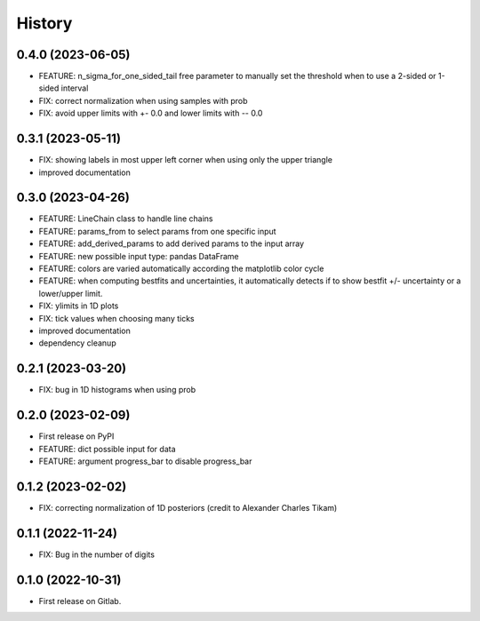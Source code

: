 .. :changelog:

History
-------

0.4.0 (2023-06-05)
++++++++++++++++++

* FEATURE: n_sigma_for_one_sided_tail free parameter to manually set the threshold when to use a 2-sided or 1-sided interval
* FIX: correct normalization when using samples with prob
* FIX: avoid upper limits with +- 0.0 and lower limits with -- 0.0

0.3.1 (2023-05-11)
++++++++++++++++++

* FIX: showing labels in most upper left corner when using only the upper triangle
* improved documentation

0.3.0 (2023-04-26)
++++++++++++++++++

* FEATURE: LineChain class to handle line chains
* FEATURE: params_from to select params from one specific input
* FEATURE: add_derived_params to add derived params to the input array
* FEATURE: new possible input type: pandas DataFrame
* FEATURE: colors are varied automatically according the matplotlib color cycle
* FEATURE: when computing bestfits and uncertainties, it automatically detects if to show bestfit +/- uncertainty or a lower/upper limit.
* FIX: ylimits in 1D plots
* FIX: tick values when choosing many ticks
* improved documentation
* dependency cleanup

0.2.1 (2023-03-20)
++++++++++++++++++

* FIX: bug in 1D histograms when using prob

0.2.0 (2023-02-09)
++++++++++++++++++

* First release on PyPI
* FEATURE: dict possible input for data
* FEATURE: argument progress_bar to disable progress_bar

0.1.2 (2023-02-02)
++++++++++++++++++

* FIX: correcting normalization of 1D posteriors (credit to Alexander Charles Tikam)

0.1.1 (2022-11-24)
++++++++++++++++++

* FIX: Bug in the number of digits

0.1.0 (2022-10-31)
++++++++++++++++++

* First release on Gitlab.
